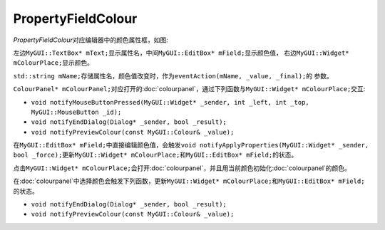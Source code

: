===================
PropertyFieldColour
===================

*PropertyFieldColour*\ 对应编辑器中的颜色属性框，如图:

.. image:: /images/PropertyFieldColourExample.png

左边\ ``MyGUI::TextBox* mText;``\ 显示属性名，中间\ ``MyGUI::EditBox* mField;``\ 显示颜色值，
右边\ ``MyGUI::Widget* mColourPlace;``\ 显示颜色。

``std::string mName;``\ 存储属性名，颜色值改变时，作为\ ``eventAction(mName, _value, _final);``\ 的
参数。

``ColourPanel* mColourPanel;``\ 对应打开的\ :doc:`colourpanel`\ ，通过下列函数与\ ``MyGUI::Widget* mColourPlace;``\ 
交互:

* ``void notifyMouseButtonPressed(MyGUI::Widget* _sender, int _left, int _top, MyGUI::MouseButton _id);``
* ``void notifyEndDialog(Dialog* _sender, bool _result);``
* ``void notifyPreviewColour(const MyGUI::Colour& _value);``

在\ ``MyGUI::EditBox* mField;``\ 中直接编辑颜色值，会触发\ ``void notifyApplyProperties(MyGUI::Widget* _sender, bool _force);``\ 
更新\ ``MyGUI::Widget* mColourPlace;``\ 和\ ``MyGUI::EditBox* mField;``\ 的状态。

点击\ ``MyGUI::Widget* mColourPlace;``\ 会打开\ :doc:`colourpanel`\ ，并且用当前颜色初始化\ :doc:`colourpanel`\ 的颜色。

在\ :doc:`colourpanel`\ 中选择颜色会触发下列函数，更新\ ``MyGUI::Widget* mColourPlace;``\ 和\ ``MyGUI::EditBox* mField;``\ 的状态。

* ``void notifyEndDialog(Dialog* _sender, bool _result);``
* ``void notifyPreviewColour(const MyGUI::Colour& _value);``